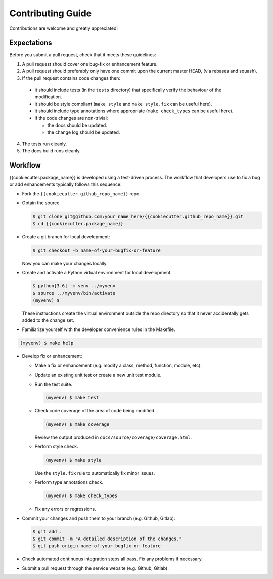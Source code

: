Contributing Guide
==================

Contributions are welcome and greatly appreciated!

.. _contributing-expectations-label:

Expectations
------------

Before you submit a pull request, check that it meets these guidelines:

1. A pull request should cover one bug-fix or enhancement feature.

2. A pull request should preferably only have one commit upon the
   current master HEAD, (via rebases and squash).

3. If the pull request contains code changes then:

  - it should include tests (in the ``tests`` directory) that specifically
    verify the behaviour of the modification.

  - it should be style compliant (``make style`` and ``make style.fix``
    can be useful here).

  - it should include type annotations where appropriate
    (``make check_types`` can be useful here).

  - if the code changes are non-trivial:

    - the docs should be updated.
    - the change log should be updated.

4. The tests run cleanly.

5. The docs build runs cleanly.


.. _contributing-workflow-label:

Workflow
--------

{{cookiecutter.package_name}} is developed using a test-driven process.
The workflow that developers use to fix a bug or add enhancements typically
follows this sequence:

* Fork the ``{{cookiecutter.github_repo_name}}`` repo.

* Obtain the source.

  .. code-block:: console

      $ git clone git@github.com:your_name_here/{{cookiecutter.github_repo_name}}.git
      $ cd {{cookiecutter.package_name}}

* Create a git branch for local development:

  .. code-block:: console

      $ git checkout -b name-of-your-bugfix-or-feature

  Now you can make your changes locally.

* Create and activate a Python virtual environment for local development.

  .. code-block:: console

      $ python[3.6] -m venv ../myvenv
      $ source ../myvenv/bin/activate
      (myvenv) $

  These instructions create the virtual environment outside the repo
  directory so that it never accidentally gets added to the change
  set.

* Familiarize yourself with the developer convenience rules in the Makefile.

.. code-block:: console

    (myvenv) $ make help

* Develop fix or enhancement:

  * Make a fix or enhancement (e.g. modify a class, method, function, module,
    etc).
  * Update an existing unit test or create a new unit test module.
  * Run the test suite.

    .. code-block:: console

        (myvenv) $ make test

  * Check code coverage of the area of code being modified.

    .. code-block:: console

        (myvenv) $ make coverage

    Review the output produced in ``docs/source/coverage/coverage.html``.

  * Perform style check.

    .. code-block:: console

        (myvenv) $ make style

    Use the ``style.fix`` rule to automatically fix minor issues.

  * Perform type annotations check.

    .. code-block:: console

        (myvenv) $ make check_types

  * Fix any errors or regressions.

* Commit your changes and push them to your branch (e.g. Github, Gitlab):

  .. code-block:: console

      $ git add .
      $ git commit -m "A detailed description of the changes."
      $ git push origin name-of-your-bugfix-or-feature

* Check automated continuous integration steps all pass. Fix any problems
  if necessary.

* Submit a pull request through the service website (e.g. Github, Gitlab).
